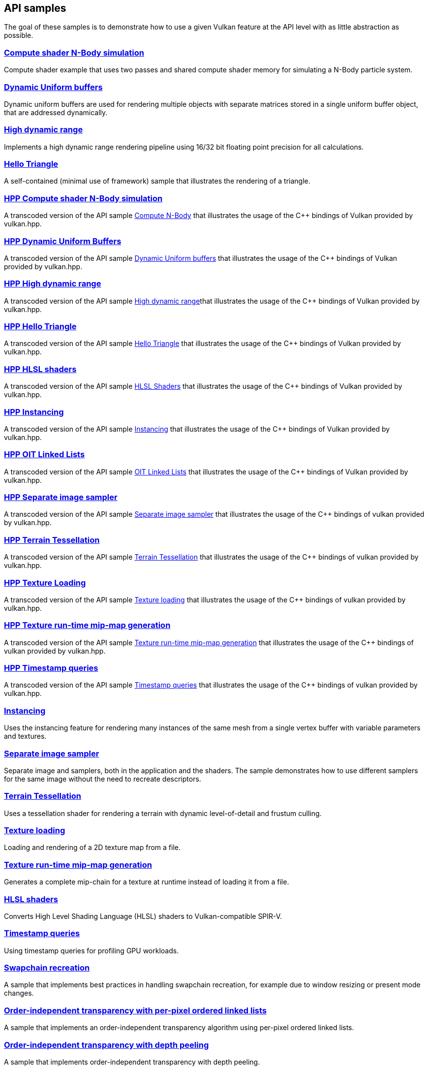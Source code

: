 ////
- Copyright (c) 2021-2024, The Khronos Group
-
- SPDX-License-Identifier: Apache-2.0
-
- Licensed under the Apache License, Version 2.0 the "License";
- you may not use this file except in compliance with the License.
- You may obtain a copy of the License at
-
-     http://www.apache.org/licenses/LICENSE-2.0
-
- Unless required by applicable law or agreed to in writing, software
- distributed under the License is distributed on an "AS IS" BASIS,
- WITHOUT WARRANTIES OR CONDITIONS OF ANY KIND, either express or implied.
- See the License for the specific language governing permissions and
- limitations under the License.
-
////
ifndef::api_samplespath[:api_samplespath:]

== API samples

The goal of these samples is to demonstrate how to use a given Vulkan feature at the API level with as little abstraction as possible.

=== xref:./{api_samplespath}compute_nbody/README.adoc[Compute shader N-Body simulation]

Compute shader example that uses two passes and shared compute shader memory for simulating a N-Body particle system.

=== xref:./{api_samplespath}dynamic_uniform_buffers/README.adoc[Dynamic Uniform buffers]

Dynamic uniform buffers are used for rendering multiple objects with separate matrices stored in a single uniform buffer object, that are addressed dynamically.

=== xref:./{api_samplespath}hdr/README.adoc[High dynamic range]

Implements a high dynamic range rendering pipeline using 16/32 bit floating point precision for all calculations.

=== xref:./{api_samplespath}hello_triangle/README.adoc[Hello Triangle]

A self-contained (minimal use of framework) sample that illustrates the rendering of a triangle.

=== xref:./{api_samplespath}hpp_compute_nbody/README.adoc[HPP Compute shader N-Body simulation]

A transcoded version of the API sample <<compute_nbody,Compute N-Body>> that illustrates the usage of the C{pp} bindings of Vulkan provided by vulkan.hpp.

=== xref:./{api_samplespath}hpp_dynamic_uniform_buffers/README.adoc[HPP Dynamic Uniform Buffers]

A transcoded version of the API sample <<dynamic_uniform_buffers,Dynamic Uniform buffers>> that illustrates the usage of the C{pp} bindings of Vulkan provided by vulkan.hpp.

=== xref:./{api_samplespath}hpp_hdr/README.adoc[HPP High dynamic range]

A transcoded version of the API sample <<hdr,High dynamic range>>that illustrates the usage of the C{pp} bindings of Vulkan provided by vulkan.hpp.

=== xref:./{api_samplespath}hpp_hello_triangle/README.adoc[HPP Hello Triangle]

A transcoded version of the API sample <<hello_triangle,Hello Triangle>> that illustrates the usage of the C{pp} bindings of Vulkan provided by vulkan.hpp.

=== xref:./{api_samplespath}hpp_hlsl_shaders/README.adoc[HPP HLSL shaders]

A transcoded version of the API sample <<hlsl_shaders,HLSL Shaders>> that illustrates the usage of the C{pp} bindings of Vulkan provided by vulkan.hpp.

=== xref:./{api_samplespath}hpp_instancing/README.adoc[HPP Instancing]

A transcoded version of the API sample <<instancing,Instancing>> that illustrates the usage of the C{pp} bindings of Vulkan provided by vulkan.hpp.

=== xref:./{api_samplespath}hpp_oit_linked_lists/README.adoc[HPP OIT Linked Lists]

A transcoded version of the API sample <<oit_linked_lists,OIT Linked Lists>> that illustrates the usage of the C{pp} bindings of Vulkan provided by vulkan.hpp.

=== xref:./{api_samplespath}hpp_separate_image_sampler/README.adoc[HPP Separate image sampler]

A transcoded version of the API sample <<separate_image_sampler,Separate image sampler>> that illustrates the usage of the C{pp} bindings of vulkan provided by vulkan.hpp.

=== xref:./{api_samplespath}hpp_terrain_tessellation/README.adoc[HPP Terrain Tessellation]

A transcoded version of the API sample <<terrain_tessellation,Terrain Tessellation>> that illustrates the usage of the C{pp} bindings of vulkan provided by vulkan.hpp.

=== xref:./{api_samplespath}hpp_texture_loading/README.adoc[HPP Texture Loading]

A transcoded version of the API sample <<texture_loading,Texture loading>> that illustrates the usage of the C{pp} bindings of vulkan provided by vulkan.hpp.

=== xref:./{api_samplespath}hpp_texture_mipmap_generation/README.adoc[HPP Texture run-time mip-map generation]

A transcoded version of the API sample <<texture_mipmap_generation,Texture run-time mip-map generation>> that illustrates the usage of the C{pp} bindings of vulkan provided by vulkan.hpp.

=== xref:./{api_samplespath}hpp_timestamp_queries/README.adoc[HPP Timestamp queries]

A transcoded version of the API sample <<timestamp_queries,Timestamp queries>> that illustrates the usage of the C{pp} bindings of vulkan provided by vulkan.hpp.

=== xref:./{api_samplespath}instancing/README.adoc[Instancing]

Uses the instancing feature for rendering many instances of the same mesh from a single vertex buffer with variable parameters and textures.

=== xref:./{api_samplespath}separate_image_sampler/README.adoc[Separate image sampler]

Separate image and samplers, both in the application and the shaders.
The sample demonstrates how to use different samplers for the same image without the need to recreate descriptors.

=== xref:./{api_samplespath}terrain_tessellation/README.adoc[Terrain Tessellation]

Uses a tessellation shader for rendering a terrain with dynamic level-of-detail and frustum culling.

=== xref:./{api_samplespath}texture_loading/README.adoc[Texture loading]

Loading and rendering of a 2D texture map from a file.

=== xref:./{api_samplespath}texture_mipmap_generation/README.adoc[Texture run-time mip-map generation]

Generates a complete mip-chain for a texture at runtime instead of loading it from a file.

=== xref:./{api_samplespath}hlsl_shaders/README.adoc[HLSL shaders]

Converts High Level Shading Language (HLSL) shaders to Vulkan-compatible SPIR-V.

=== xref:./{api_samplespath}timestamp_queries/README.adoc[Timestamp queries]

Using timestamp queries for profiling GPU workloads.

=== xref:./{api_samplespath}swapchain_recreation/README.adoc[Swapchain recreation]

A sample that implements best practices in handling swapchain recreation, for example due to window resizing or present mode changes.

=== xref:./{api_samplespath}oit_linked_lists/README.adoc[Order-independent transparency with per-pixel ordered linked lists]

A sample that implements an order-independent transparency algorithm using per-pixel ordered linked lists.

=== xref:./{api_samplespath}oit_depth_peeling/README.adoc[Order-independent transparency with depth peeling]

A sample that implements order-independent transparency with depth peeling.